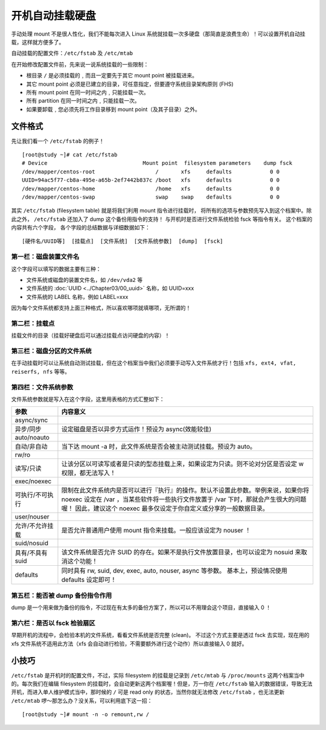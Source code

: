 开机自动挂载硬盘
####################################

手动处理 mount 不是很人性化，我们不能每次进入 Linux 系统就挂载一次多硬盘（那简直是浪费生命）！可以设置开机自动挂载，这样就方便多了。

自动挂载的配置文件：``/etc/fstab`` 及 ``/etc/mtab``

在开始修改配置文件前，先来说一说系统挂载的一些限制：

* 根目录 ``/`` 是必须挂载的﹐而且一定要先于其它 mount point 被挂载进来。
* 其它 mount point 必须是已建立的目录，可任意指定，但要遵守系统目录架构原则 (FHS)
* 所有 mount point 在同一时间之内﹐只能挂载一次。
* 所有 partition 在同一时间之内﹐只能挂载一次。
* 如果要卸载﹐您必须先将工作目录移到 mount point（及其子目录）之外。


文件格式
************************************

先让我们看一个 ``/etc/fstab`` 的例子！

.. highlight:: none

::

    [root@study ~]# cat /etc/fstab
    # Device                              Mount point  filesystem parameters    dump fsck
    /dev/mapper/centos-root                   /       xfs     defaults            0 0
    UUID=94ac5f77-cb8a-495e-a65b-2ef7442b837c /boot   xfs     defaults            0 0
    /dev/mapper/centos-home                   /home   xfs     defaults            0 0
    /dev/mapper/centos-swap                   swap    swap    defaults            0 0


其实 ``/etc/fstab`` (filesystem table) 就是将我们利用 mount 指令进行挂载时， 将所有的选项与参数预先写入到这个档案中。除此之外， ``/etc/fstab`` 还加入了 dump 这个备份用指令的支持！ 与开机时是否进行文件系统检验 fsck 等指令有关。 这个档案的内容共有六个字段， 各个字段的总结数据与详细数据如下：

::

    [硬件名/UUID等]  [挂载点]  [文件系统]  [文件系统参数]  [dump]  [fsck]


第一栏：磁盘装置文件名
====================================

这个字段可以填写的数据主要有三种：

* 文件系统或磁盘的装置文件名，如 ``/dev/vda2`` 等
* 文件系统的 :doc:`UUID <../Chapter03/00_uuid>` 名称，如 UUID=xxx
* 文件系统的 LABEL 名称，例如 LABEL=xxx

因为每个文件系统都支持上面三种格式，所以喜欢哪项就填哪项，无所谓的！


第二栏：挂载点
====================================

挂载文件的目录（挂载好硬盘后可以通过挂载点访问硬盘的内容）！


第三栏：磁盘分区的文件系统
====================================

在手动挂载时可以让系统自动测试挂载，但在这个档案当中我们必须要手动写入文件系统才行！包括 ``xfs, ext4, vfat, reiserfs, nfs`` 等等。


第四栏：文件系统参数
====================================

文件系统参数就是写入在这个字段，这里用表格的方式汇整如下：

================    ======================
 参数                 内容意义
================    ======================
async/sync
异步/同步             设定磁盘是否以异步方式运作！预设为 async(效能较佳)
auto/noauto
自动/非自动           当下达 mount -a 时，此文件系统是否会被主动测试挂载。预设为 auto。
rw/ro
读写/只读             让该分区以可读写或者是只读的型态挂载上来，如果设定为只读。则不论对分区是否设定 w 权限，都无法写入！
exec/noexec
可执行/不可执行        限制在此文件系统内是否可以进行『执行』的操作。默认不设置此参数。举例来说，如果你将 noexec 设定在 /var ，当某些软件将一些执行文件放置于 /var 下时，那就会产生很大的问题喔！ 因此，建议这个 noexec 最多仅设定于你自定义或分享的一般数据目录。
user/nouser
允许/不允许挂载        是否允许普通用户使用 mount 指令来挂载。一般应该设定为 nouser ！
suid/nosuid
具有/不具有 suid       该文件系统是否允许 SUID 的存在。如果不是执行文件放置目录，也可以设定为 nosuid 来取消这个功能！
defaults              同时具有 rw, suid, dev, exec, auto, nouser, async 等参数。 基本上，预设情况使用 defaults 设定即可！
================    ======================


第五栏：能否被 dump 备份指令作用
====================================

dump 是一个用来做为备份的指令，不过现在有太多的备份方案了，所以可以不用理会这个项目，直接输入 0 ！


第六栏：是否以 fsck 检验扇区
====================================

早期开机的流程中，会检验本机的文件系统，看看文件系统是否完整 (clean)。 不过这个方式主要是透过 fsck 去实现，现在用的 xfs 文件系统不适用此方法（xfs 会自动进行检验，不需要额外进行这个动作）所以直接输入 0 就好。

小技巧
*****************************

``/etc/fstab`` 是开机时的配置文件，不过，实际 filesystem 的挂载是记录到 ``/etc/mtab`` 与 ``/proc/mounts`` 这两个档案当中的。每次我们在编辑 filesystem 的挂载时，会自动更新这两个档案喔！但是，万一你在 ``/etc/fstab`` 输入的数据错误，导致无法开机，而进入单人维护模式当中，那时候的 ``/`` 可是 read only 的状态，当然你就无法修改 ``/etc/fstab`` ，也无法更新 ``/etc/mtab`` 啰～那怎么办？没关系，可以利用底下这一招：

::

    [root@study ~]# mount -n -o remount,rw /
